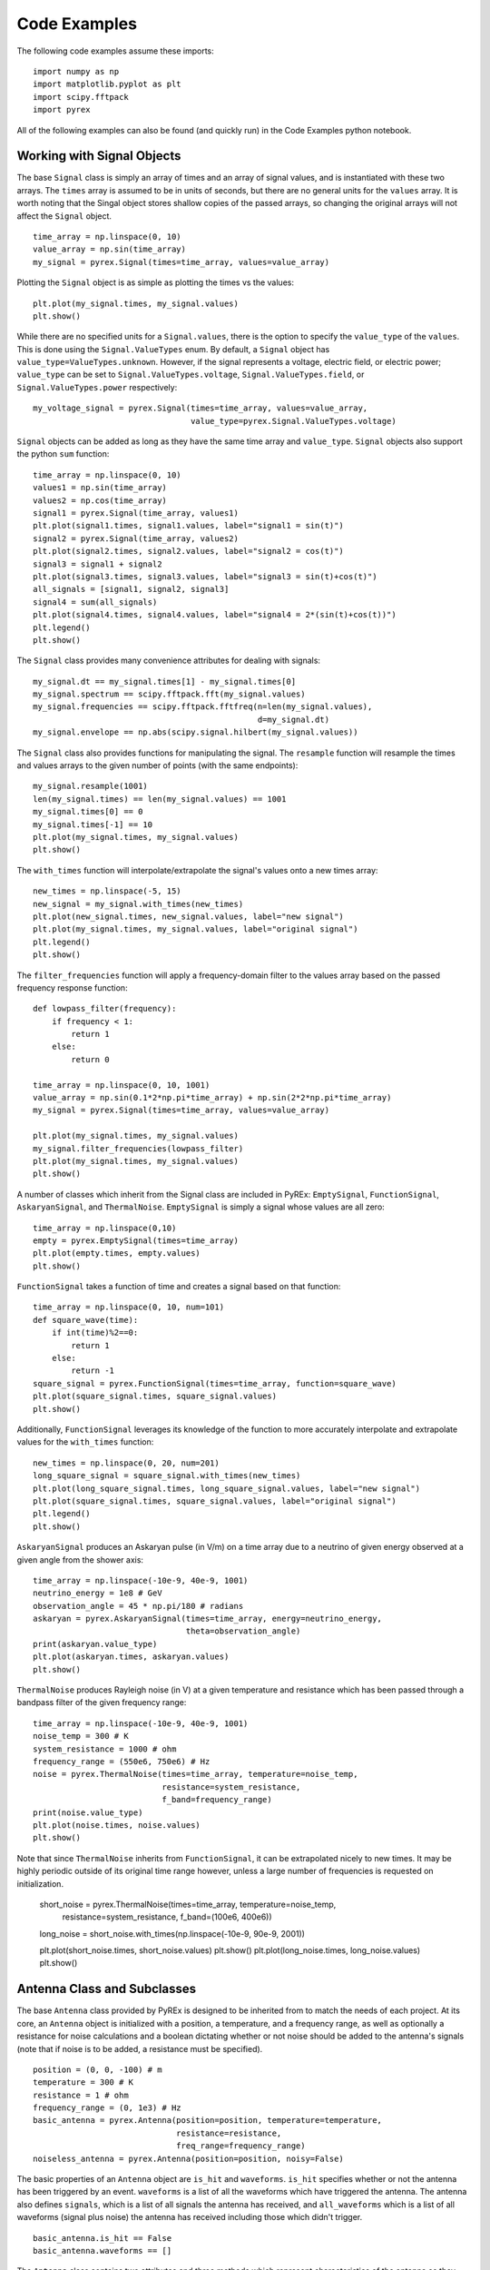 Code Examples
=============

The following code examples assume these imports::

    import numpy as np
    import matplotlib.pyplot as plt
    import scipy.fftpack
    import pyrex

All of the following examples can also be found (and quickly run) in the Code Examples python notebook.



Working with Signal Objects
---------------------------

The base ``Signal`` class is simply an array of times and an array of signal values, and is instantiated with these two arrays. The ``times`` array is assumed to be in units of seconds, but there are no general units for the ``values`` array. It is worth noting that the Singal object stores shallow copies of the passed arrays, so changing the original arrays will not affect the ``Signal`` object. ::

    time_array = np.linspace(0, 10)
    value_array = np.sin(time_array)
    my_signal = pyrex.Signal(times=time_array, values=value_array)

Plotting the ``Signal`` object is as simple as plotting the times vs the values::

    plt.plot(my_signal.times, my_signal.values)
    plt.show()

While there are no specified units for a ``Signal.values``, there is the option to specify the ``value_type`` of the ``values``. This is done using the ``Signal.ValueTypes`` enum. By default, a ``Signal`` object has ``value_type=ValueTypes.unknown``. However, if the signal represents a voltage, electric field, or electric power; ``value_type`` can be set to ``Signal.ValueTypes.voltage``, ``Signal.ValueTypes.field``, or ``Signal.ValueTypes.power`` respectively::

    my_voltage_signal = pyrex.Signal(times=time_array, values=value_array,
                                     value_type=pyrex.Signal.ValueTypes.voltage)

``Signal`` objects can be added as long as they have the same time array and ``value_type``. ``Signal`` objects also support the python ``sum`` function::

    time_array = np.linspace(0, 10)
    values1 = np.sin(time_array)
    values2 = np.cos(time_array)
    signal1 = pyrex.Signal(time_array, values1)
    plt.plot(signal1.times, signal1.values, label="signal1 = sin(t)")
    signal2 = pyrex.Signal(time_array, values2)
    plt.plot(signal2.times, signal2.values, label="signal2 = cos(t)")
    signal3 = signal1 + signal2
    plt.plot(signal3.times, signal3.values, label="signal3 = sin(t)+cos(t)")
    all_signals = [signal1, signal2, signal3]
    signal4 = sum(all_signals)
    plt.plot(signal4.times, signal4.values, label="signal4 = 2*(sin(t)+cos(t))")
    plt.legend()
    plt.show()

The ``Signal`` class provides many convenience attributes for dealing with signals::

    my_signal.dt == my_signal.times[1] - my_signal.times[0]
    my_signal.spectrum == scipy.fftpack.fft(my_signal.values)
    my_signal.frequencies == scipy.fftpack.fftfreq(n=len(my_signal.values),
                                                   d=my_signal.dt)
    my_signal.envelope == np.abs(scipy.signal.hilbert(my_signal.values))

The ``Signal`` class also provides functions for manipulating the signal. The ``resample`` function will resample the times and values arrays to the given number of points (with the same endpoints)::

    my_signal.resample(1001)
    len(my_signal.times) == len(my_signal.values) == 1001
    my_signal.times[0] == 0
    my_signal.times[-1] == 10
    plt.plot(my_signal.times, my_signal.values)
    plt.show()

The ``with_times`` function will interpolate/extrapolate the signal's values onto a new times array::

    new_times = np.linspace(-5, 15)
    new_signal = my_signal.with_times(new_times)
    plt.plot(new_signal.times, new_signal.values, label="new signal")
    plt.plot(my_signal.times, my_signal.values, label="original signal")
    plt.legend()
    plt.show()

The ``filter_frequencies`` function will apply a frequency-domain filter to the values array based on the passed frequency response function::

    def lowpass_filter(frequency):
        if frequency < 1:
            return 1
        else:
            return 0
        
    time_array = np.linspace(0, 10, 1001)
    value_array = np.sin(0.1*2*np.pi*time_array) + np.sin(2*2*np.pi*time_array)
    my_signal = pyrex.Signal(times=time_array, values=value_array)

    plt.plot(my_signal.times, my_signal.values)
    my_signal.filter_frequencies(lowpass_filter)
    plt.plot(my_signal.times, my_signal.values)
    plt.show()


A number of classes which inherit from the Signal class are included in PyREx: ``EmptySignal``, ``FunctionSignal``, ``AskaryanSignal``, and ``ThermalNoise``. ``EmptySignal`` is simply a signal whose values are all zero::

    time_array = np.linspace(0,10)
    empty = pyrex.EmptySignal(times=time_array)
    plt.plot(empty.times, empty.values)
    plt.show()

``FunctionSignal`` takes a function of time and creates a signal based on that function::

    time_array = np.linspace(0, 10, num=101)
    def square_wave(time):
        if int(time)%2==0:
            return 1
        else:
            return -1
    square_signal = pyrex.FunctionSignal(times=time_array, function=square_wave)
    plt.plot(square_signal.times, square_signal.values)
    plt.show()

Additionally, ``FunctionSignal`` leverages its knowledge of the function to more accurately interpolate and extrapolate values for the ``with_times`` function::

    new_times = np.linspace(0, 20, num=201)
    long_square_signal = square_signal.with_times(new_times)
    plt.plot(long_square_signal.times, long_square_signal.values, label="new signal")
    plt.plot(square_signal.times, square_signal.values, label="original signal")
    plt.legend()
    plt.show()

``AskaryanSignal`` produces an Askaryan pulse (in V/m) on a time array due to a neutrino of given energy observed at a given angle from the shower axis::

    time_array = np.linspace(-10e-9, 40e-9, 1001)
    neutrino_energy = 1e8 # GeV
    observation_angle = 45 * np.pi/180 # radians
    askaryan = pyrex.AskaryanSignal(times=time_array, energy=neutrino_energy,
                                    theta=observation_angle)
    print(askaryan.value_type)
    plt.plot(askaryan.times, askaryan.values)
    plt.show()

``ThermalNoise`` produces Rayleigh noise (in V) at a given temperature and resistance which has been passed through a bandpass filter of the given frequency range::

    time_array = np.linspace(-10e-9, 40e-9, 1001)
    noise_temp = 300 # K
    system_resistance = 1000 # ohm
    frequency_range = (550e6, 750e6) # Hz
    noise = pyrex.ThermalNoise(times=time_array, temperature=noise_temp,
                               resistance=system_resistance,
                               f_band=frequency_range)
    print(noise.value_type)
    plt.plot(noise.times, noise.values)
    plt.show()

Note that since ``ThermalNoise`` inherits from ``FunctionSignal``, it can be extrapolated nicely to new times. It may be highly periodic outside of its original time range however, unless a large number of frequencies is requested on initialization.

    short_noise = pyrex.ThermalNoise(times=time_array, temperature=noise_temp,
                                     resistance=system_resistance,
                                     f_band=(100e6, 400e6))
    long_noise = short_noise.with_times(np.linspace(-10e-9, 90e-9, 2001))

    plt.plot(short_noise.times, short_noise.values)
    plt.show()
    plt.plot(long_noise.times, long_noise.values)
    plt.show()



Antenna Class and Subclasses
----------------------------

The base ``Antenna`` class provided by PyREx is designed to be inherited from to match the needs of each project. At its core, an ``Antenna`` object is initialized with a position, a temperature, and a frequency range, as well as optionally a resistance for noise calculations and a boolean dictating whether or not noise should be added to the antenna's signals (note that if noise is to be added, a resistance must be specified). ::

    position = (0, 0, -100) # m
    temperature = 300 # K
    resistance = 1 # ohm
    frequency_range = (0, 1e3) # Hz
    basic_antenna = pyrex.Antenna(position=position, temperature=temperature,
                                  resistance=resistance,
                                  freq_range=frequency_range)
    noiseless_antenna = pyrex.Antenna(position=position, noisy=False)

The basic properties of an ``Antenna`` object are ``is_hit`` and ``waveforms``. ``is_hit`` specifies whether or not the antenna has been triggered by an event. ``waveforms`` is a list of all the waveforms which have triggered the antenna. The antenna also defines ``signals``, which is a list of all signals the antenna has received, and ``all_waveforms`` which is a list of all waveforms (signal plus noise) the antenna has received including those which didn't trigger. ::

    basic_antenna.is_hit == False
    basic_antenna.waveforms == []

The ``Antenna`` class contains two attributes and three methods which represent characteristics of the antenna as they relate to signal processing. The attributes are ``efficiency`` and ``antenna_factor``, and the methods are ``response``, ``directional_gain``, and ``polarization_gain``. The attributes are to be set and the methods overwritten in order to custmoize the way the antenna responds to incoming signals. ``efficiency`` is simply a scalar which multiplies the signal the antenna receives (default value is ``1``). ``antenna_factor`` is a factor used in converting received electric fields into voltages (``antenna_factor`` = E / V; default value is ``1``). ``response`` takes a frequency or list of frequencies (in Hz) and returns the frequency response of the antenna at each frequency given (default always returns ``1``). ``directional_gain`` takes angles theta and phi in the antenna's coordinates and returns the antenna's gain for a signal coming from that direction (default always returns ``1``). Finally, ``polarization_gain`` takes a polarization vector and returns the antenna's gain for a signal with that polarization (default always returns ``1``). ::

    basic_antenna.efficiency == 1
    basic_antenna.antenna_factor == 1
    freqs = [1, 2, 3, 4, 5]
    basic_antenna.response(freqs) == [1, 1, 1, 1, 1]
    basic_antenna.directional_gain(theta=np.pi/2, phi=0) == 1
    basic_antenna.polarization_gain([0,0,1]) == 1

The ``Antenna`` class defines a ``trigger`` method which is also expected to be overwritten. ``trigger`` takes a ``Signal`` object as an argument and returns a boolean of whether or not the antenna would trigger on that signal (default always returns ``True``). ::

    basic_antenna.trigger(pyrex.Signal([0],[0])) == True

The ``Antenna`` class also defines a ``receive`` method which takes a ``Signal`` object and processes the signal according to the antenna's attributes (``efficiency``, ``antenna_factor``, ``response``, ``directional_gain``, and ``polarization_gain`` as described above). To use the ``receive`` function, simply pass it the ``Signal`` object the antenna sees, and the ``Antenna`` class will handle the rest. You can also optionally specify the origin point of the signal (used in ``directional_gain`` calculation) and the polarization direction of the signal (used in ``polarization_gain`` calculation). If either of these is unspecified, the corresponding gain will simply be set to ``1``. ::

    incoming_singal = pyrex.FunctionSignal(np.linspace(0,10), np.sin,
                                           value_type=pyrex.Signal.ValueTypes.voltage)
    basic_antenna.receive(incoming_singal)
    basic_antenna.receive(incoming_singal, origin=[0,0,-300], polarization=[1,0,0])
    basic_antenna.is_hit == True
    for waveform, pure_signal in zip(basic_antenna.waveforms, basic_antenna.signals):
        plt.figure()
        plt.plot(waveform.times, waveform.values, label="Waveform")
        plt.plot(pure_signal.times, pure_signal.values, label="Pure Signal")
        plt.legend()
        plt.show()

Finally, the ``Antenna`` class defines a ``clear`` method which will reset the antenna to a state of having received no signals::

    basic_antenna.clear()
    basic_antenna.is_hit == False
    len(basic_antenna.waveforms) == 0


To create a custom antenna, simply inherit from the ``Antenna`` class::

    class NoiselessThresholdAntenna(pyrex.Antenna):
        def __init__(self, position, threshold):
            super().__init__(position=position, noisy=False)
            self.threshold = threshold

        def trigger(self, signal):
            if max(np.abs(signal.values)) > self.threshold:
                return True
            else:
                return False

Our custom ``NoiselessThresholdAntenna`` should only trigger when the amplitude of a signal exceeds its threshold value::

    my_antenna = NoiselessThresholdAntenna(position=(0, 0, 0), threshold=2)

    incoming_singal = pyrex.FunctionSignal(np.linspace(0,10), np.sin,
                                           value_type=pyrex.Signal.ValueTypes.voltage)
    my_antenna.receive(incoming_singal)
    my_antenna.is_hit == False
    len(my_antenna.waveforms) == 0
    len(my_antenna.all_waveforms) == 1

    incoming_singal = pyrex.Signal(incoming_singal.times,
                                   5*incoming_singal.values,
                                   incoming_singal.value_type)
    my_antenna.receive(incoming_singal)
    my_antenna.is_hit == True
    len(my_antenna.waveforms) == 1
    len(my_antenna.all_waveforms) == 2

    for wave in my_antenna.waveforms:
        plt.figure()
        plt.plot(wave.times, wave.values)
        plt.show()


PyREx defines ``DipoleAntenna`` which as a subclass of ``Antenna``, which provides a basic threshold trigger, a basic bandpass filter frequency response, a sine-function directional gain, and a typical dot-product polarization effect. A ``DipoleAntenna`` object is created as follows::

    antenna_identifier = "antenna 1"
    position = (0, 0, -100)
    center_frequency = 250e6 # Hz
    bandwidth = 300e6 # Hz
    resistance = 100 # ohm
    antenna_length = 3e8/center_frequency/2 # m
    polarization_direction = (0, 0, 1)
    trigger_threshold = 1e-5 # V
    dipole = pyrex.DipoleAntenna(name=antenna_identifier,position=position,
                                 center_frequency=center_frequency,
                                 bandwidth=bandwidth, resistance=resistance,
                                 effective_height=antenna_length,
                                 orientation=polarization_direction,
                                 trigger_threshold=trigger_threshold)



Ice and Earth Models
--------------------

PyREx provides a class ``IceModel``, which is an alias for whichever south pole ice model class is the preferred (currently just the basic ``AntarcticIce``). The ``IceModel`` class provides class methods for calculating characteristics of the ice at different depths and frequencies outlined below::

    depth = -1000 # m
    pyrex.IceModel.temperature(depth)
    pyrex.IceModel.index(depth)
    pyrex.IceModel.gradient(depth)
    frequency = 1e8 # Hz
    pyrex.IceModel.attenuation_length(depth, frequency)

PyREx also provides two functions realted to its earth model: ``prem_density`` and ``slant_depth``. ``prem_density`` calculates the density in grams per cubic centimeter of the earth at a given radius::

    radius = 6360000 # m
    pyrex.prem_density(radius)

``slant_depth`` calculates the material thickness in grams per square centimeter of a chord cutting through the earth at a given nadir angle, starting from a given depth::

    nadir_angle = 60 * np.pi/180 # radians
    depth = 1000 # m
    pyrex.slant_depth(nadir_angle, depth)



Particle Generation
-------------------

PyREx includes ``Particle`` as a container for information about neutrinos which are generated to produce Askaryan pulses. ``Particle`` contains three attributes: ``vertex``, ``direction``, and ``energy``::

    initial_position = (0,0,0) # m
    direction_vector = (0,0,-1)
    particle_energy = 1e8 # GeV
    pyrex.Particle(vertex=initial_position, direction=direction_vector,
                   energy=particle_energy)

PyREx also includes a ``ShadowGenerator`` class for generating random neutrinos, taking into account some Earth shadowing. The neutrinos are generated in a box of given size, and with an energy given by an energy generation function::

    box_width = 1000 # m
    box_depth = 500 # m
    const_energy_generator = lambda: 1e8 # GeV
    my_generator = pyrex.ShadowGenerator(dx=box_width, dy=box_width,
                                         dz=box_depth,
                                         energy_generator=const_energy_generator)
    my_generator.create_particle()



Ray Tracing
-----------

While PyREx does not currently support full ray tracing, it does provide a ``PathFinder`` class which implements some basic ray analysis by Snell's law. ``PathFinder`` takes an ice model and two points as arguments and provides a number of properties and methods regarding the path between the points. ::

    start = (0, 0, -100) # m
    finish = (0, 0, -250) # m
    my_path = pyrex.PathFinder(ice_model=pyrex.IceModel,
                               from_point=start, to_point=finish)

``PathFinder.exists`` is a boolean value of whether or not the path between the points is traversable according to the indices of refraction. ``PathFinder.emitted_ray`` is a unit vector giving the direction from ``from_point`` to ``to_point``. ``PathFinder.path_length`` is the length in meters of the straight line path between the two points. ::

    my_path.exists
    my_path.emitted_ray
    my_path.path_length

``PathFinder.time_of_flight()`` calculates the time it takes for light to traverse the path, with an optional parameter ``n_steps`` defining the precision used. ``PathFinder.tof`` is a convenience property set to the time of flight using the default value of ``n_steps``. ::

    my_path.time_of_flight(n_steps=100)
    my_path.time_of_flight() == my_path.tof

``PathFinder.attenuation()`` calculates the attenuation factor along the path for a signal of given frequency. Here again there is an optional parameter ``n_steps`` defining the precision used. ::

    frequency = 1e9 # Hz
    my_path.attenuation(f=frequency, n_steps=100)

Finally, ``PathFinder.propagate()`` propagates a ``Signal`` object from ``from_point`` to ``to_point`` by applying a ``1/PathFinder.path_length`` factor, applying the frequency attenuation of ``PathFinder.attenuation()``, and shifting the signal times by ``PathFinder.tof``::

    time_array = np.linspace(0, 5e-9, 1001)
    my_signal = (pyrex.FunctionSignal(time_array, lambda t: np.sin(1e9*2*np.pi*t))
                + pyrex.FunctionSignal(time_array, lambda t: np.sin(1e10*2*np.pi*t)))
    plt.plot(my_signal.times, my_signal.values)
    plt.show()

    my_path.propagate(my_signal)
    plt.plot(my_signal.times, my_signal.values)
    plt.show()



Full Simulation
---------------

PyREx provides the ``EventKernel`` class to control a basic simulation including the creation of neutrinos, the propagation of their pulses to the antennas, and the triggering of the antennas::

    particle_generator = pyrex.ShadowGenerator(dx=1000, dy=1000, dz=500,
                                               energy_generator=lambda: 1e8)
    detector = []
    for i, z in enumerate([-100, -150, -200, -250]):
        detector.append(
            pyrex.DipoleAntenna(name="antenna_"+str(i), position=(0, 0, z),
                                center_frequency=250e6, bandwidth=300e6,
                                resistance=0, effective_height=0.6,
                                trigger_threshold=0, noisy=False)
        )
    kernel = pyrex.EventKernel(generator=particle_generator,
                               ice_model=pyrex.IceModel,
                               antennas=detector)

    triggered = False
    while not triggered:
        kernel.event()
        for antenna in detector:
            if antenna.is_hit:
                triggered = True
                break
    
    for antenna in detector:
        for i, wave in enumerate(antenna.waveforms):
            plt.plot(wave.times * 1e9, wave.values)
            plt.xlabel("Time (ns)")
            plt.ylabel("Voltage (V)")
            plt.title(antenna.name + " - waveform "+str(i))




More Examples
-------------

For more code examples, see the PyREx Demo python notebook.

